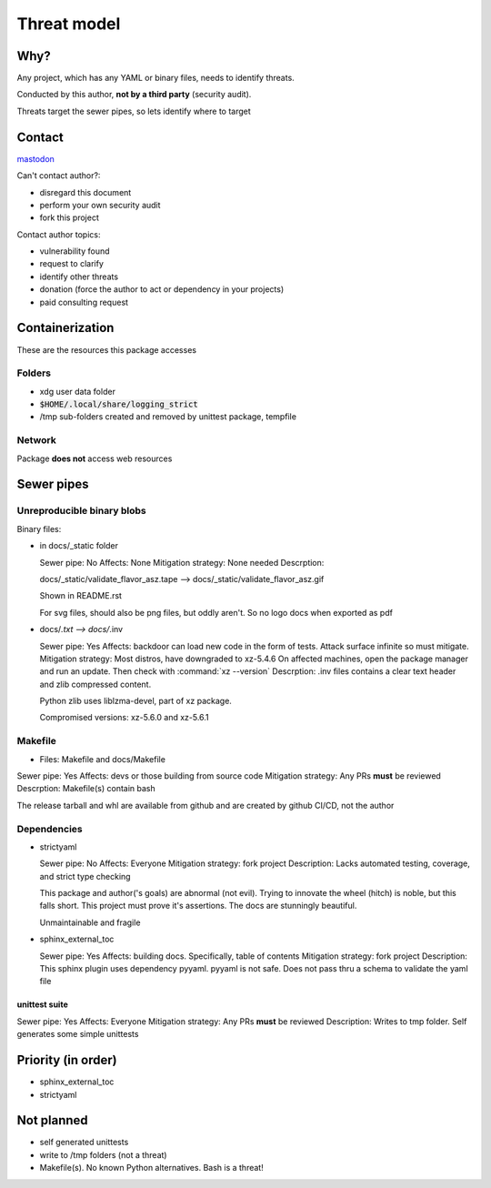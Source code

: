 Threat model
=============

Why?
-----

Any project, which has any YAML or binary files, needs to identify
threats.

Conducted by this author, **not by a third party** (security audit).

Threats target the sewer pipes, so lets identify where to target

Contact
--------

`mastodon <https://mastodon.social/@msftcangoblowme>`_

Can't contact author?:

- disregard this document

- perform your own security audit

- fork this project

Contact author topics:

- vulnerability found

- request to clarify

- identify other threats

- donation (force the author to act or dependency in your projects)

- paid consulting request

Containerization
-----------------

These are the resources this package accesses

Folders
^^^^^^^^

- xdg user data folder

- :code:`$HOME/.local/share/logging_strict`

- /tmp sub-folders created and removed by unittest package, tempfile

Network
^^^^^^^^

Package **does not** access web resources

Sewer pipes
------------

Unreproducible binary blobs
^^^^^^^^^^^^^^^^^^^^^^^^^^^^

Binary files:

- in docs/_static folder

  Sewer pipe: No
  Affects: None
  Mitigation strategy: None needed
  Descrption:

  docs/_static/validate_flavor_asz.tape --> docs/_static/validate_flavor_asz.gif

  Shown in README.rst

  For svg files, should also be png files, but oddly aren't. So no logo docs
  when exported as pdf

- docs/*.txt --> docs/*.inv

  Sewer pipe: Yes
  Affects: backdoor can load new code in the form of tests. Attack surface
  infinite so must mitigate.
  Mitigation strategy: Most distros, have downgraded to xz-5.4.6
  On affected machines, open the package manager and run an update. Then
  check with :command:`xz --version`
  Descrption: .inv files contains a clear text header and zlib compressed content.

  Python zlib uses liblzma-devel, part of xz package.

  Compromised versions: xz-5.6.0 and xz-5.6.1

.. seealso::

  `CVE-2024-3094 <https://cve.mitre.org/cgi-bin/cvename.cgi?name=CVE-2024-3094>`_

   Discovered: 2024/03/29

   `Discovery reveal email <https://www.openwall.com/lists/oss-security/2024/03/29/4>`_

Makefile
^^^^^^^^^

- Files: Makefile and docs/Makefile

Sewer pipe: Yes
Affects: devs or those building from source code
Mitigation strategy: Any PRs **must** be reviewed
Descrption: Makefile(s) contain bash

The release tarball and whl are available from github and are created
by github CI/CD, not the author

Dependencies
^^^^^^^^^^^^^

- strictyaml

  Sewer pipe: No
  Affects: Everyone
  Mitigation strategy: fork project
  Description: Lacks automated testing, coverage, and strict type checking

  This package and author('s goals) are abnormal (not evil). Trying to innovate
  the wheel (hitch) is noble, but this falls short. This project must prove it's
  assertions. The docs are stunningly beautiful.

  Unmaintainable and fragile

- sphinx_external_toc

  Sewer pipe: Yes
  Affects: building docs. Specifically, table of contents
  Mitigation strategy: fork project
  Description: This sphinx plugin uses dependency pyyaml. pyyaml is not safe. Does
  not pass thru a schema to validate the yaml file

unittest suite
"""""""""""""""

Sewer pipe: Yes
Affects: Everyone
Mitigation strategy: Any PRs **must** be reviewed
Description: Writes to tmp folder. Self generates some simple unittests

Priority (in order)
--------------------

- sphinx_external_toc

- strictyaml

Not planned
------------

- self generated unittests

- write to /tmp folders (not a threat)

- Makefile(s). No known Python alternatives. Bash is a threat!
